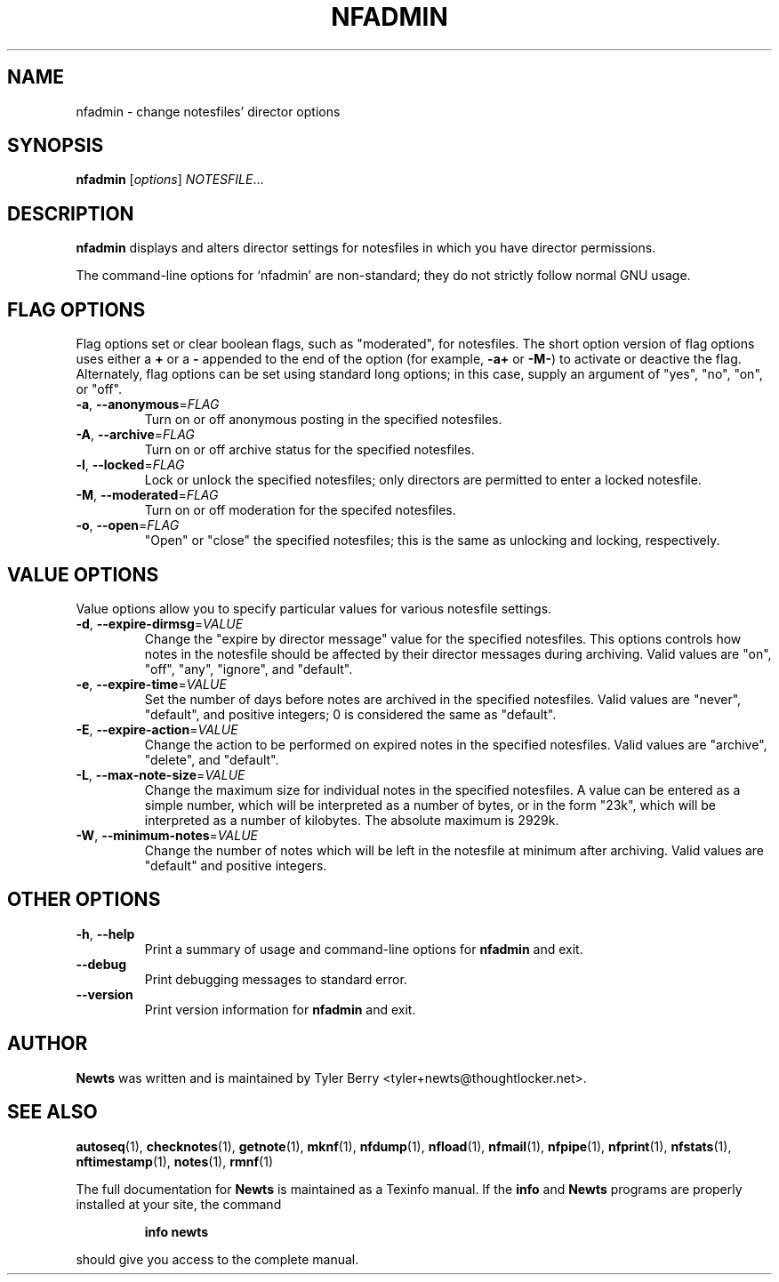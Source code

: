 .TH NFADMIN 1 "August 2004" "Newts" "Newts Reference Manual"

.SH NAME
nfadmin - change notesfiles' director options

.SH SYNOPSIS
.B nfadmin
[\fIoptions\fR] \fINOTESFILE\fR...

.SH DESCRIPTION
.B nfadmin
displays and alters director settings for notesfiles in which you have director
permissions.

The command-line options for `nfadmin' are non-standard; they do not strictly
follow normal GNU usage.

.SH FLAG OPTIONS

Flag options set or clear boolean flags, such as "moderated", for notesfiles.
The short option version of flag options uses either a \fB+\fR or a \fB-\fR
appended to the end of the option (for example, \fB-a+\fR or \fB-M-\fR) to
activate or deactive the flag.  Alternately, flag options can be set using
standard long options; in this case, supply an argument of "yes", "no", "on",
or "off".

.TP
\fB\-a\fR, \fB\-\^\-anonymous\fR=\fIFLAG\fR
Turn on or off anonymous posting in the specified notesfiles.

.TP
\fB\-A\fR, \fB\-\^\-archive\fR=\fIFLAG\fR
Turn on or off archive status for the specified notesfiles.

.TP
\fB\-l\fR, \fB\-\^\-locked\fR=\fIFLAG\fR
Lock or unlock the specified notesfiles; only directors are permitted to enter a
locked notesfile.

.TP
\fB\-M\fR, \fB\-\^\-moderated\fR=\fIFLAG\fR
Turn on or off moderation for the specifed notesfiles.

.TP
\fB\-o\fR, \fB\-\^\-open\fR=\fIFLAG\fR
"Open" or "close" the specified notesfiles; this is the same as unlocking and
locking, respectively.

.SH VALUE OPTIONS

Value options allow you to specify particular values for various
notesfile settings.

.TP
\fB\-d\fR, \fB\-\^\-expire-dirmsg\fR=\fIVALUE\fR
Change the "expire by director message" value for the specified notesfiles.
This options controls how notes in the notesfile should be affected by their
director messages during archiving.  Valid values are "on", "off", "any",
"ignore", and "default".

.TP
\fB\-e\fR, \fB\-\^\-expire-time\fR=\fIVALUE\fR
Set the number of days before notes are archived in the specified notesfiles.
Valid values are "never", "default", and positive integers; 0 is considered the
same as "default".

.TP
\fB\-E\fR, \fB\-\^\-expire-action\fR=\fIVALUE\fR
Change the action to be performed on expired notes in the specified notesfiles.
Valid values are "archive", "delete", and "default".

.TP
\fB\-L\fR, \fB\-\^\-max-note-size\fR=\fIVALUE\fR
Change the maximum size for individual notes in the specified notesfiles.  A
value can be entered as a simple number, which will be interpreted as a number
of bytes, or in the form "23k", which will be interpreted as a number of
kilobytes.  The absolute maximum is 2929k.

.TP
\fB\-W\fR, \fB\-\^\-minimum-notes\fR=\fIVALUE\fR
Change the number of notes which will be left in the notesfile at minimum after
archiving.  Valid values are "default" and positive integers.

.SH OTHER OPTIONS

.TP
\fB\-h\fR, \fB\-\^\-help\fR
Print a summary of usage and command-line options for
.B nfadmin
and exit.

.TP
\fB\-\^\-debug\fR
Print debugging messages to standard error.

.TP
\fB\-\^\-version\fR
Print version information for
.B nfadmin
and exit.

.SH AUTHOR
.B Newts
was written and is maintained by Tyler Berry <tyler+newts@thoughtlocker.net>.

.SH SEE ALSO
\fBautoseq\fR(1), \fBchecknotes\fR(1), \fBgetnote\fR(1), \fBmknf\fR(1),
\fBnfdump\fR(1), \fBnfload\fR(1), \fBnfmail\fR(1), \fBnfpipe\fR(1),
\fBnfprint\fR(1), \fBnfstats\fR(1), \fBnftimestamp\fR(1), \fBnotes\fR(1),
\fBrmnf\fR(1)

The full documentation for
.B Newts
is maintained as a Texinfo manual.  If the
.B info
and
.B Newts
programs are properly installed at your site, the command
.IP
.B info newts
.PP
should give you access to the complete manual.
